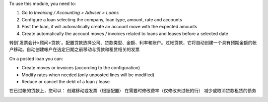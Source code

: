 To use this module, you need to:

#. Go to `Invoicing / Accounting > Adviser > Loans`
#. Configure a loan selecting the company, loan type, amount, rate and accounts
#. Post the loan, it will automatically create an account move with the
   expected amounts
#. Create automatically the account moves / invoices related to loans and
   leases before a selected date
转到`发票会计>顾问>贷款`。配置贷款选择公司、贷款类型、金额、利率和账户。过帐贷款，它将自动创建一个具有预期金额的帐户移动。自动创建帐户在选定日期之前移动与贷款和租赁相关的发票

On a posted loan you can:

* Create moves or invoices (according to the configuration)
* Modify rates when needed (only unposted lines will be modified)
* Reduce or cancel the debt of a loan / lease
在已过帐的贷款上，您可以： 创建移动或发票（根据配置） 在需要时修改费率（仅修改未过帐的行） 减少或取消贷款租赁的债务

.. image:: https://odoo-community.org/website/image/ir.attachment/5784_f2813bd/datas
   :alt: Try me on Runbot
   :target: https://runbot.odoo-community.org/runbot/92/12.0
